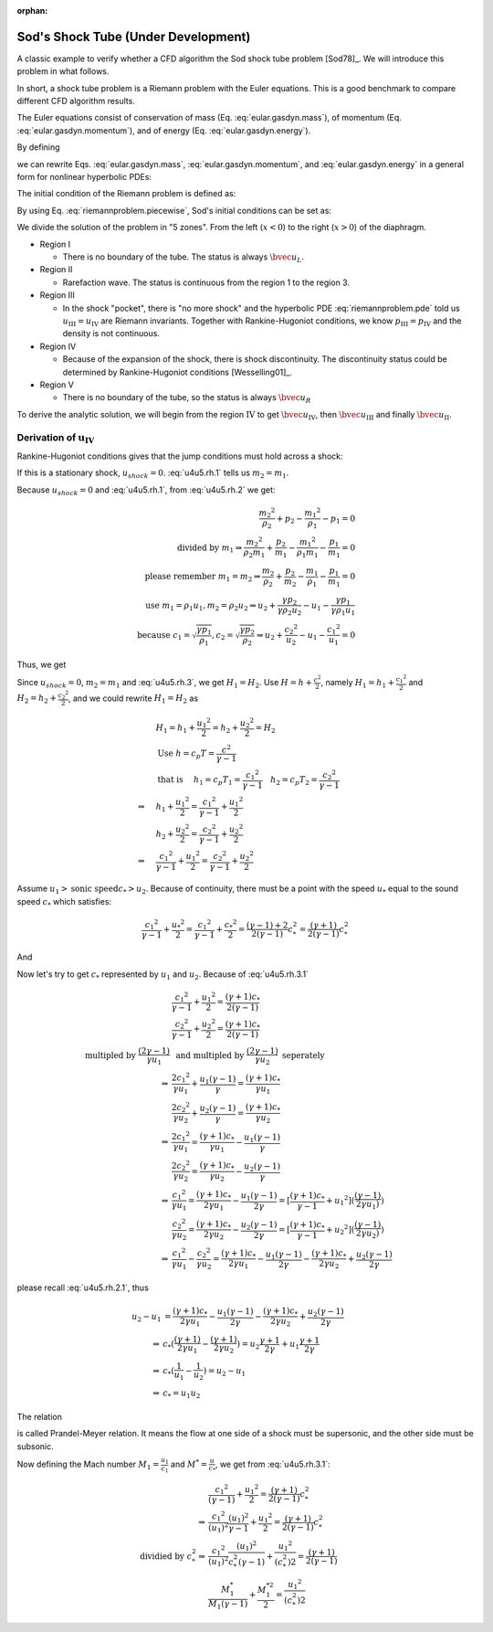 :orphan:

====================================
Sod's Shock Tube (Under Development)
====================================

.. py:module:: solvcon.parcel.gas.shocktube

A classic example to verify whether a CFD algorithm the Sod shock tube problem
[Sod78]_.  We will introduce this problem in what follows.

In short, a shock tube problem is a Riemann problem with the Euler equations.
This is a good benchmark to compare different CFD algorithm results.

The Euler equations consist of conservation of mass (Eq.
:eq:`eular.gasdyn.mass`), of momentum (Eq. :eq:`eular.gasdyn.momentum`), and of
energy (Eq. :eq:`eular.gasdyn.energy`).

.. math::
  :label: eular.gasdyn.mass

  \newcommand{\dpd}[3][]{\mathinner{
  \dfrac{\partial{^{#1}}#2}{\partial{#3^{#1}}}
  }}

  \dpd{\rho}{t} + \dpd{{\rho}{v}}{x} = 0

.. math::
  :label: eular.gasdyn.momentum

  \dpd{\rho{v}}{t} + \dpd{(p+\rho{v^2})}{x} = 0

.. math::
  :label: eular.gasdyn.energy

  \dpd{}{t}\left(\frac{p}{\gamma-1} + \frac{\rho{v^2}}{2}\right)
  + \dpd{}{x}\left(\frac{\gamma}{\gamma-1}pv+\frac{1}{2}\rho{v^3}\right)
  = 0

By defining

.. math::
  :label: eular.gasdyn.u

  \newcommand{\bvec}[1]{\mathbf{#1}}
  \newcommand{\defeq}{\buildrel{\text{def}}\over{=}}

  \bvec{u}
  =
  \left(\begin{array}{c}
    u_1 \\ u_2 \\ u_3
  \end{array}\right)
  \defeq
  \left(\begin{array}{c}
    \rho \\ \rho v \\
    \rho\left(\frac{1}{\gamma-1}\frac{p}{\rho} + \frac{v^2}{2}\right)
  \end{array}\right)

.. math::
  :label: eular.gasdyn.f

  \bvec{f}
  =
  \left(\begin{array}{c}
    f_1 \\ f_2 \\ f_3
  \end{array}\right)
  \defeq
  \left(\begin{array}{c}
    u_2 \\ (\gamma-1)u_3 - \frac{\gamma-3}{2}\frac{u_2^2}{u_1} \\
    \gamma\frac{u_2u_3}{u_1} - \frac{\gamma-1}{2}\frac{u_2^3}{u_1^2}
  \end{array}\right)

we can rewrite Eqs. :eq:`eular.gasdyn.mass`, :eq:`eular.gasdyn.momentum`, and
:eq:`eular.gasdyn.energy` in a general form for nonlinear hyperbolic PDEs:

.. math::
  :label: riemannproblem.pde

  \dpd{\bvec{u}}{t} + \dpd{\bvec{f}(\bvec{u})}{x} = 0

The initial condition of the Riemann problem is defined as:

.. math::
  :label: riemannproblem.piecewise

  \bvec{u} = \left(\begin{array}{c}
    \rho_L \\ u_L \\ p_L
  \end{array}\right)
  \text{ for }
  x <= 0
  \text{ and }
  \bvec{u} = \left(\begin{array}{c}
    \rho_R \\ u_R \\ p_R
  \end{array}\right)
  \text{ for }
  x > 0

By using Eq. :eq:`riemannproblem.piecewise`, Sod's initial conditions can be
set as:

.. math::
  :label: sod.conditions

  \bvec{u} 
  =
  \left(\begin{array}{c}
    1 \\ 0 \\ 1
  \end{array}\right)
  \defeq \bvec{u}_L
  \text{ for }
  x <= 0
  \text{ and }
  \bvec{u}
  =
  \left(\begin{array}{c}
    0.125 \\ 0 \\ 0.1
  \end{array}\right)
  \defeq \bvec{u}_R
  \text{ for }
  x > 0
  \text{at } t=0

We divide the solution of the problem in "5 zones".  From the left
(:math:`x<0`) to the right (:math:`x>0`) of the diaphragm.

- Region I

  - There is no boundary of the tube.  The status is always :math:`\bvec{u}_L`.

- Region II

  - Rarefaction wave.  The status is continuous from the region 1 to the region
    3.
  
- Region III
  
  - In the shock "pocket", there is "no more shock" and the hyperbolic PDE
    :eq:`riemannproblem.pde` told us :math:`u_{\mathrm{III}}=u_{\mathrm{IV}}`
    are Riemann invariants.  Together with Rankine-Hugoniot conditions, we know
    :math:`p_{\mathrm{III}}=p_{\mathrm{IV}}` and the density is not continuous.

- Region IV

  - Because of the expansion of the shock, there is shock discontinuity.
    The discontinuity status could be determined by Rankine-Hugoniot conditions
    [Wesselling01]_.

- Region V

  - There is no boundary of the tube, so the status is always
    :math:`\bvec{u}_R`

To derive the analytic solution, we will begin from the region
:math:`\mathrm{IV}` to get
:math:`\bvec{u}_{\mathrm{IV}}`,
then :math:`\bvec{u}_{\mathrm{III}}` and
finally :math:`\bvec{u}_{\mathrm{II}}`.


Derivation of :math:`\mathbf{u}_{\mathrm{IV}}`
----------------------------------------------

Rankine-Hugoniot conditions gives that the jump conditions must hold
across a shock:

.. math::
  :label: u4u5.rh.1

  u_{shock}(\rho_{2} - \rho_{1}) = m_2 - m_1

.. math::
  :label: u4u5.rh.2

  u_{shock}(m_2 - m_1)
  = \frac{{m_2}^2}{\rho_2} + p_2 - \frac{{m_1}^2}{\rho_1} - p_1

.. math::
  :label: u4u5.rh.3

  u_{shock}(\rho_{2} E_2 - \rho_{1} E_1) = m_{2} H_{2} - m_{1} H_{1}

If this is a stationary shock, :math:`u_{shock} = 0`.
:eq:`u4u5.rh.1` tells us :math:`m_2 = m_1`.

Because :math:`u_{shock} = 0` and :eq:`u4u5.rh.1`,
from :eq:`u4u5.rh.2` we get:

.. math::

  \frac{{m_2}^2}{\rho_2} + p_2 - \frac{{m_1}^2}{\rho_1} - p_1 = 0 \\
  \text{divided by } m_1
  \Rightarrow
  \frac{{m_2}^2}{\rho_{2}m_1} + \frac{p_2}{m_1} -
  \frac{{m_1}^2}{\rho_1{m_1}} - \frac{p_1}{m_1} = 0 \\
  \text{please remember } m_1 = m_2
  \Rightarrow
  \frac{m_{2}}{\rho_2} + \frac{p_2}{m_2} -
  \frac{m_{1}}{\rho_1} - \frac{p_1}{m_1}=0 \\
  \text{use } m_1 = \rho_{1}{u_1}, m_2 = \rho_{2}{u_2} 
  \Rightarrow
  u_2 + \frac{{\gamma}{p_2}}{\gamma{\rho_{2}{u_2}}} -
  u_1 - \frac{{\gamma}{p_1}}{\gamma{\rho_{1}{u_1}}} \\
  \text{because }
  c_1 = \sqrt{\frac{{\gamma}{p_1}}{\rho_1}},
  c_2 = \sqrt{\frac{{\gamma}{p_2}}{\rho_2}}
  \Rightarrow
  u_2 + \frac{{c_2}^2}{u_2} - u_1 - \frac{{c_1}^2}{u_1} = 0

Thus, we get

.. math::
  :label: u4u5.rh.2.1 

  u_1 - u_2 = \frac{{c_2}^2}{u_2} - \frac{{c_1}^2}{u_1}

Since :math:`u_{shock} = 0`, :math:`m_2 = m_1`
and :eq:`u4u5.rh.3`, we get :math:`H_1 = H_2`.
Use :math:`H=h+\frac{{c}^2}{2}`, namely
:math:`H_1=h_1+\frac{{c_1}^2}{2}` and :math:`H_2=h_2+\frac{{c_2}^2}{2}`,
and we could rewrite :math:`H_1 = H_2` as

.. math::

  & H_1 = h_1+\frac{{u_1}^2}{2} = h_2+\frac{{u_2}^2}{2} = H_2 \\
  & \text{Use } h = c_{p}T = \frac{c^2}{\gamma - 1} \\
  & \text{that is }
  \quad h_1 = c_{p}T_1 = \frac{{c_1}^2}{\gamma - 1} \quad
  h_2 = c_{p}T_2 = \frac{{c_2}^2}{\gamma - 1} \\
  \Rightarrow
  \quad & h_1 + \frac{{u_1}^2}{2}
  =  \frac{{c_1}^2}{\gamma - 1} + \frac{{u_1}^2}{2} \\
  \quad & h_2 + \frac{{u_2}^2}{2}
  =  \frac{{c_2}^2}{\gamma - 1} + \frac{{u_2}^2}{2} \\
  \Rightarrow
  \quad & \frac{{c_1}^2}{\gamma - 1} + \frac{{u_1}^2}{2}
  =  \frac{{c_2}^2}{\gamma - 1} + \frac{{u_2}^2}{2}

Assume :math:`u_1 > \text{sonic speed} c_{*} > u_2`. Because of continuity,
there must be a point with the speed
:math:`u_{*}` equal to the sound speed :math:`c_{*}` which satisfies:

.. math::

  \frac{{c_1}^2}{\gamma - 1} + \frac{{u_{*}}^2}{2} =
  \frac{{c_1}^2}{\gamma - 1} + \frac{{c_{*}}^2}{2} =
  \frac{(\gamma-1)+2}{2(\gamma-1)}{c^2_{*}} = 
  \frac{(\gamma+1)}{2(\gamma-1)}{c^2_{*}}

And

.. math::
  :label: u4u5.rh.3.1

  \frac{{c_1}^2}{\gamma - 1} + \frac{{u_1}^2}{2} =
  \frac{{c_2}^2}{\gamma - 1} + \frac{{u_2}^2}{2} = 
  \frac{(\gamma+1)}{2(\gamma-1)}{c^2_{*}}

Now let's try to get :math:`c_{*}`
represented by :math:`u_{1}` and :math:`u_{2}`.
Because of :eq:`u4u5.rh.3.1`

.. math::

  & \frac{{c_1}^2}{\gamma - 1} + \frac{{u_1}^2}{2}
  = \frac{(\gamma+1)c_{*}}{2(\gamma-1)} \\
  & \frac{{c_2}^2}{\gamma - 1} + \frac{{u_2}^2}{2}
  = \frac{(\gamma+1)c_{*}}{2(\gamma-1)} \\
  \text{multipled by } \frac{(2\gamma-1)}{\gamma{u_1}}
  & \text{ and multipled by } \frac{(2\gamma-1)}{\gamma{u_2}}
  \text{ seperately} \\
  \Rightarrow
  & \frac{2{c_1}^2}{\gamma{u_1}} + \frac{{u_1}(\gamma-1)}{\gamma}
  = \frac{(\gamma+1)c_{*}}{\gamma{u_1}} \\
  & \frac{2{c_2}^2}{\gamma{u_2}} + \frac{{u_2}(\gamma-1)}{\gamma}
  = \frac{(\gamma+1)c_{*}}{\gamma{u_2}} \\
  \Rightarrow
  & \frac{2{c_1}^2}{\gamma{u_1}} =
  \frac{(\gamma+1)c_{*}}{\gamma{u_1}} - \frac{{u_1}(\gamma-1)}{\gamma} \\
  & \frac{2{c_2}^2}{\gamma{u_2}} =
  \frac{(\gamma+1)c_{*}}{\gamma{u_2}} - \frac{{u_2}(\gamma-1)}{\gamma} \\
  \Rightarrow
  & \frac{{c_1}^2}{\gamma{u_1}}
  = \frac{(\gamma+1)c_{*}}{2\gamma{u_1}} - \frac{{u_1}(\gamma-1)}{2\gamma}
  = [\frac{(\gamma+1)c_{*}}{\gamma-1}+{u_1}^2]
  (\frac{(\gamma-1)}{2\gamma{u_1})}) \\
  & \frac{{c_2}^2}{\gamma{u_2}}
  = \frac{(\gamma+1)c_{*}}{2\gamma{u_2}} - \frac{{u_2}(\gamma-1)}{2\gamma}
  = [\frac{(\gamma+1)c_{*}}{\gamma-1}+{u_2}^2]
  (\frac{(\gamma-1)}{2\gamma{u_2})}) \\
  \Rightarrow
  & \frac{{c_1}^2}{\gamma{u_1}} - \frac{{c_2}^2}{\gamma{u_2}}
  = \frac{(\gamma+1)c_{*}}{2\gamma{u_1}} - \frac{{u_1}(\gamma-1)}{2\gamma}
  - \frac{(\gamma+1)c_{*}}{2\gamma{u_2}} + \frac{{u_2}(\gamma-1)}{2\gamma}

please recall :eq:`u4u5.rh.2.1`, thus

.. math::

  u_2 - u_1
  & = \frac{(\gamma+1)c_{*}}{2\gamma{u_1}}
  - \frac{{u_1}(\gamma-1)}{2\gamma}
  - \frac{(\gamma+1)c_{*}}{2\gamma{u_2}}
  + \frac{{u_2}(\gamma-1)}{2\gamma} \\
  \Rightarrow
  & c_{*}(\frac{(\gamma+1)}{2\gamma{u_1}}
  - \frac{(\gamma+1)}{2\gamma{u_2}})
  = u_2\frac{\gamma+1}{2\gamma}
  + u_1\frac{\gamma+1}{2\gamma} \\
  \Rightarrow
  & c_{*}(\frac{1}{u_1}-\frac{1}{u_2}) = u_2 - u_1 \\
  \Rightarrow
  & c_{*} = {u_1}{u_2}

The relation

.. math::
  :label: prandtl.meyer.relation

  c_{*} = {u_1}{u_2}

is called Prandel-Meyer relation.
It means the flow at one side of a shock must be supersonic,
and the other side must be subsonic.

Now defining the Mach number :math:`M_1 = \frac{u_1}{c_1}` and
:math:`M^{*} = \frac{u}{c_*}`, we get from :eq:`u4u5.rh.3.1`:

.. math::

   & \frac{{c_1}^2}{(\gamma - 1)} + \frac{{u_1}^2}{2} =
   \frac{(\gamma+1)}{2(\gamma-1)}{c^2_{*}} \\
   \Rightarrow
   & \frac{{c_1}^2}{(u_1)^2}\frac{(u_1)^2}{\gamma - 1} +
   \frac{{u_1}^2}{2} =
   \frac{(\gamma+1)}{2(\gamma-1)}{c^2_{*}} \\
   \text{dividied by } c^2_{*}
   \Rightarrow
   & \frac{{c_1}^2}{(u_1)^2}\frac{(u_1)^2}{c^2_{*}(\gamma - 1)} +
   \frac{{u_1}^2}{(c^2_{*})2} =
   \frac{(\gamma+1)}{2(\gamma-1)} \\
   & \frac{M^*_1}{M_1(\gamma-1)} + \frac{M^{*2}_{1}}{2} =
   \frac{{u_1}^2}{(c^2_{*})2}

.. vim: set spell ft=rst ff=unix fenc=utf8:
